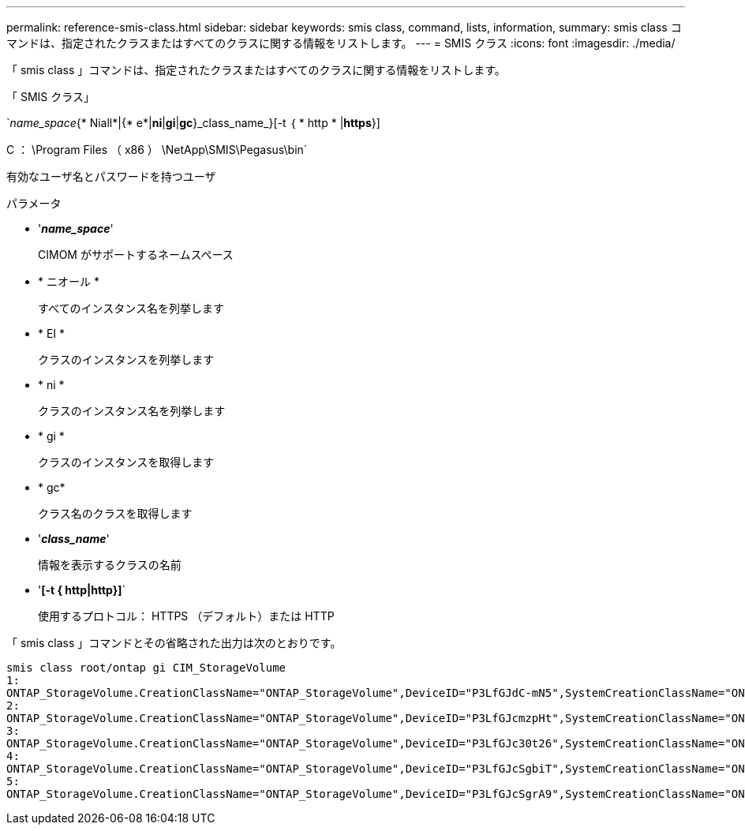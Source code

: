 ---
permalink: reference-smis-class.html 
sidebar: sidebar 
keywords: smis class, command, lists, information, 
summary: smis class コマンドは、指定されたクラスまたはすべてのクラスに関する情報をリストします。 
---
= SMIS クラス
:icons: font
:imagesdir: ./media/


[role="lead"]
「 smis class 」コマンドは、指定されたクラスまたはすべてのクラスに関する情報をリストします。

「 SMIS クラス」

`_name_space_{* Niall*|{* e*|*ni*|*gi*|*gc*}_class_name_}[-t ｛ * http * |*https*}]

C ： \Program Files （ x86 ） \NetApp\SMIS\Pegasus\bin`

有効なユーザ名とパスワードを持つユーザ

.パラメータ
* '*_name_space_*'
+
CIMOM がサポートするネームスペース

* * ニオール *
+
すべてのインスタンス名を列挙します

* * EI *
+
クラスのインスタンスを列挙します

* * ni *
+
クラスのインスタンス名を列挙します

* * gi *
+
クラスのインスタンスを取得します

* * gc*
+
クラス名のクラスを取得します

* '*_class_name_*'
+
情報を表示するクラスの名前

* '*[-t { http|http}]*`
+
使用するプロトコル： HTTPS （デフォルト）または HTTP



「 smis class 」コマンドとその省略された出力は次のとおりです。

[listing]
----
smis class root/ontap gi CIM_StorageVolume
1:
ONTAP_StorageVolume.CreationClassName="ONTAP_StorageVolume",DeviceID="P3LfGJdC-mN5",SystemCreationClassName="ONTAP_StorageSystem",SystemName="ONTAP:0135027815"
2:
ONTAP_StorageVolume.CreationClassName="ONTAP_StorageVolume",DeviceID="P3LfGJcmzpHt",SystemCreationClassName="ONTAP_StorageSystem",SystemName="ONTAP:0135027815"
3:
ONTAP_StorageVolume.CreationClassName="ONTAP_StorageVolume",DeviceID="P3LfGJc30t26",SystemCreationClassName="ONTAP_StorageSystem",SystemName="ONTAP:0135027815"
4:
ONTAP_StorageVolume.CreationClassName="ONTAP_StorageVolume",DeviceID="P3LfGJcSgbiT",SystemCreationClassName="ONTAP_StorageSystem",SystemName="ONTAP:0135027815"
5:
ONTAP_StorageVolume.CreationClassName="ONTAP_StorageVolume",DeviceID="P3LfGJcSgrA9",SystemCreationClassName="ONTAP_StorageSystem",SystemName="ONTAP:0135027815"
----